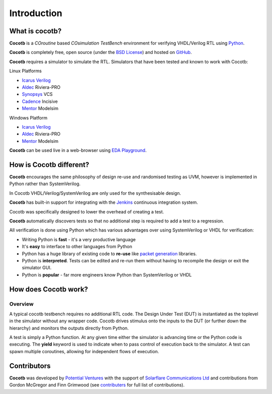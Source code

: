 ############
Introduction
############

What is cocotb?
===============

**Cocotb** is a *COroutine* based *COsimulation* *TestBench* environment for verifying VHDL/Verilog RTL using `Python <http://python.org>`_.

**Cocotb** is completely free, open source (under the `BSD License <http://en.wikipedia.org/wiki/BSD_licenses#3-clause_license_.28.22Revised_BSD_License.22.2C_.22New_BSD_License.22.2C_or_.22Modified_BSD_License.22.29>`_) and hosted on `GitHub <https://github.com/potentialventures/cocotb>`_.

**Cocotb** requires a simulator to simulate the RTL. Simulators that have been tested and known to work with Cocotb:

Linux Platforms

* `Icarus Verilog <http://iverilog.icarus.com/>`_
* `Aldec <https://www.aldec.com/>`_ Riviera-PRO
* `Synopsys <http://www.synopsys.com/>`_ VCS
* `Cadence <http://www.cadence.com/>`_ Incisive
* `Mentor <http://www.mentor.com/>`_ Modelsim

Windows Platform

* `Icarus Verilog <http://iverilog.icarus.com/>`_
* `Aldec <https://www.aldec.com/>`_ Riviera-PRO
* `Mentor <http://www.mentor.com/>`_ Modelsim

**Cocotb** can be used live in a web-browser using `EDA Playground <http://www.edaplayground.com>`_.



How is Cocotb different?
========================


**Cocotb** encourages the same philosophy of design re-use and randomised testing as UVM, however is implemented in Python rather than SystemVerilog.

In Cocotb VHDL/Verilog/SystemVerilog are only used for the synthesisable design.

**Cocotb** has built-in support for integrating with the `Jenkins <http://jenkins-ci.org/>`_ continuous integration system.

Cocotb was specifically designed to lower the overhead of creating a test.

**Cocotb** automatically discovers tests so that no additional step is required to add a test to a regression.

All verification is done using Python which has various advantages over using SystemVerilog or VHDL for verification:

* Writing Python is **fast** - it's a very productive language
* It's **easy** to interface to other languages from Python
* Python has a huge library of existing code to **re-use** like `packet generation <http://www.secdev.org/projects/scapy/>`_ libraries.
* Python is **interpreted**. Tests can be edited and re-run them without having to recompile the design or exit the simulator GUI.
* Python is **popular** - far more engineers know Python than SystemVerilog or VHDL



How does Cocotb work?
=====================

Overview
--------

A typical cocotb testbench requires no additional RTL code. The Design Under Test (DUT) is instantiated as the toplevel in the simulator without any wrapper code. Cocotb drives stimulus onto the inputs to the DUT (or further down the hierarchy) and monitors the outputs directly from Python.


.. image:: diagrams/svg/cocotb_overview.*

A test is simply a Python function.  At any given time either the simulator is advancing time or the Python code is executing.  The **yield** keyword is used to indicate when to pass control of execution back to the simulator.  A test can spawn multiple coroutines, allowing for independent flows of execution.


Contributors
============

**Cocotb** was developed by `Potential Ventures <http://potential.ventures>`_ with the support of `Solarflare Communications Ltd <http://www.solarflare.com/>`_ and contributions from Gordon McGregor and Finn Grimwood (see `contributers <https://github.com/potentialventures/cocotb/graphs/contributors>`_ for full list of contributions).

